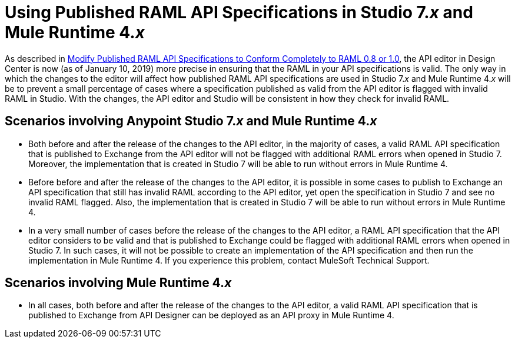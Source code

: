 = Using Published RAML API Specifications in Studio 7._x_ and Mule Runtime 4._x_

As described in xref::design-modify-raml-specs-conform.adoc[Modify Published RAML API Specifications to Conform Completely to RAML 0.8 or 1.0], the API editor in Design Center is now (as of January 10, 2019) more precise in ensuring that the RAML in your API specifications is valid. The only way in which the changes to the editor will affect how published RAML API specifications are used in Studio 7._x_ and Mule Runtime 4._x_ will be to prevent a small percentage of cases where a specification published as valid from the API editor is flagged with invalid RAML in Studio. With the changes, the API editor and Studio will be consistent in how they check for invalid RAML.

== Scenarios involving Anypoint Studio 7._x_ and Mule Runtime 4._x_

* Both before and after the release of the changes to the API editor, in the majority of cases, a valid RAML API specification that is published to Exchange from the API editor will not be flagged with additional RAML errors when opened in Studio 7. Moreover, the implementation that is created in Studio 7 will be able to run without errors in Mule Runtime 4.
* Before before and after the release of the changes to the API editor, it is possible in some cases to publish to Exchange an API specification that still has invalid RAML according to the API editor, yet open the specification in Studio 7 and see no invalid RAML flagged. Also, the implementation that is created in Studio 7 will be able to run without errors in Mule Runtime 4.
* In a very small number of cases before the release of the changes to the API editor, a RAML API specification that the API editor considers to be valid and that is published to Exchange could be flagged with additional RAML errors when opened in Studio 7. In such cases, it will not be possible to create an implementation of the API specification and then run the implementation in Mule Runtime 4. If you experience this problem, contact MuleSoft Technical Support.

== Scenarios involving Mule Runtime 4._x_

* In all cases, both before and after the release of the changes to the API editor, a valid RAML API specification that is published to Exchange from API Designer can be deployed as an API proxy in Mule Runtime 4.
